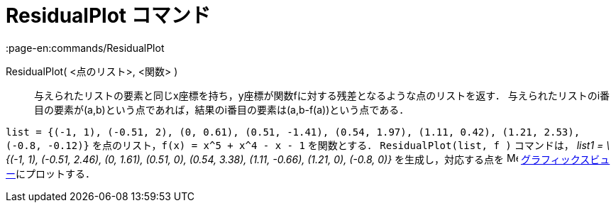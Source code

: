 = ResidualPlot コマンド
:page-en:commands/ResidualPlot
ifdef::env-github[:imagesdir: /ja/modules/ROOT/assets/images]

ResidualPlot( <点のリスト>, <関数> )::
  与えられたリストの要素と同じx座標を持ち，y座標が関数fに対する残差となるような点のリストを返す．
  与えられたリストのi番目の要素が(a,b)という点であれば，結果のi番目の要素は(a,b-f(a))という点である．

[EXAMPLE]
====

`++list = {(-1, 1), (-0.51, 2), (0, 0.61), (0.51, -1.41), (0.54, 1.97), (1.11, 0.42), (1.21, 2.53), (-0.8, -0.12)}++`
を点のリスト，`++f(x) = x^5 + x^4 - x - 1++` を関数とする． `++ResidualPlot(list, f )++` コマンドは， _list1 = \{(-1,
1), (-0.51, 2.46), (0, 1.61), (0.51, 0), (0.54, 3.38), (1.11, -0.66), (1.21, 0), (-0.8, 0)}_ を生成し，対応する点を
image:16px-Menu_view_graphics.svg.png[Menu view graphics.svg,width=16,height=16]
xref:/グラフィックスビュー.adoc[グラフィックスビュー]にプロットする．

====
